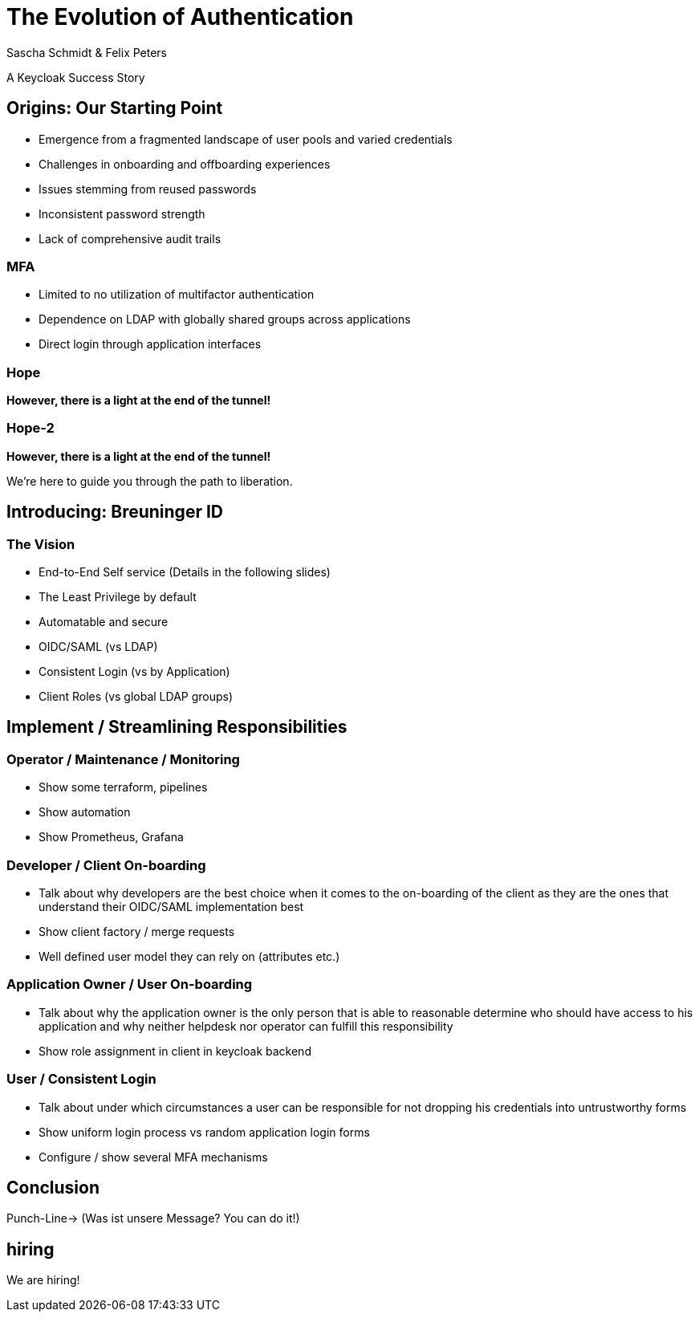 [.title]
= The Evolution of Authentication
Sascha Schmidt & Felix Peters

// Intro / Names / Company
A Keycloak Success Story 

:revealjs_theme: white
:customcss: custom.css
:revealjs_history: true
:icons: font
:revealjs_totalTime: 900
:source-highlighter: highlight.js

== Origins: Our Starting Point

[%step]
* Emergence from a fragmented landscape of user pools and varied credentials
* Challenges in onboarding and offboarding experiences
* Issues stemming from reused passwords
* Inconsistent password strength
* Lack of comprehensive audit trails


[%notitle]
=== MFA

[%step]
* Limited to no utilization of multifactor authentication
* Dependence on LDAP with globally shared groups across applications
* Direct login through application interfaces

[%notitle]
[%auto-animate,auto-animate-duration=2]
=== Hope
// Just a little bit of animation foo
*However, there is a light at the end of the tunnel!*


[%notitle]
[%auto-animate,auto-animate-duration=2]
=== Hope-2

*However, there is a light at the end of the tunnel!*

We're here to guide you through the path to liberation.


== Introducing: Breuninger ID

=== The Vision 
[.notes]
--
--

* End-to-End Self service (Details in the following slides)
* The Least Privilege by default
* Automatable and secure
* OIDC/SAML (vs LDAP)
* Consistent Login (vs by Application)
* Client Roles (vs global LDAP groups)

== Implement / Streamlining Responsibilities

[.notes]
--
--

=== Operator / Maintenance / Monitoring

* Show some terraform, pipelines
* Show automation
* Show Prometheus, Grafana

=== Developer  / Client On-boarding

* Talk about why developers are the best choice when it comes to the on-boarding of the client as they are the ones that understand their OIDC/SAML implementation best 
* Show client factory / merge requests
* Well defined user model they can rely on (attributes etc.)

=== Application Owner / User On-boarding

* Talk about why the application owner is the only person that is able to reasonable determine who should have access to his application and why neither helpdesk nor operator can fulfill this responsibility 
* Show role assignment in client in keycloak backend

=== User / Consistent Login
* Talk about under which circumstances a user can be responsible for not dropping his credentials into  untrustworthy forms
* Show uniform login process vs random application login forms
* Configure / show several MFA mechanisms

== Conclusion

Punch-Line→ (Was ist unsere Message? You can do it!)

[.notes]
--
--

[%notitle]
== hiring

We are hiring!
